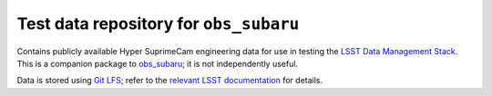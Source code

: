 =======================================
Test data repository for ``obs_subaru``
=======================================

Contains publicly available Hyper SuprimeCam engineering data for use in
testing the `LSST Data Management Stack`_. This is a companion package to
`obs_subaru`_; it is not independently useful.

Data is stored using `Git LFS`_; refer to the `relevant LSST documentation`_
for details.

.. _LSST Data Management Stack: http://dm.lsst.org/
.. _obs_subaru: https://github.com/lsst/obs_subaru
.. _Git LFS: https://git-lfs.github.com
.. _relevant LSST documentation: http://developer.lsst.io/en/latest/tools/git_lfs.html
